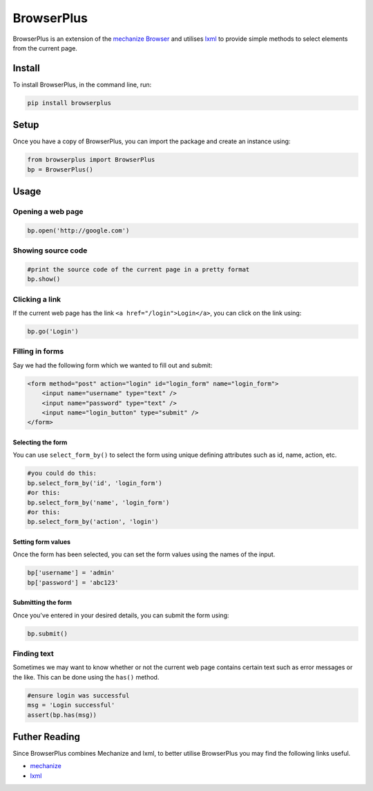 BrowserPlus
===========

BrowserPlus is an extension of the `mechanize
Browser <http://www.joesourcecode.com/Documentation/mechanize0.2.5/mechanize._mechanize.Browser-class.html>`__
and utilises `lxml <http://lxml.de/>`__ to provide simple methods to
select elements from the current page.

Install
-------

To install BrowserPlus, in the command line, run:

.. code:: bash

    pip install browserplus

Setup
-----

Once you have a copy of BrowserPlus, you can import the package and
create an instance using:

.. code:: python

    from browserplus import BrowserPlus
    bp = BrowserPlus()

Usage
-----

Opening a web page
~~~~~~~~~~~~~~~~~~

.. code:: python

    bp.open('http://google.com')

Showing source code
~~~~~~~~~~~~~~~~~~~

.. code:: python

    #print the source code of the current page in a pretty format
    bp.show()

Clicking a link
~~~~~~~~~~~~~~~

If the current web page has the link ``<a href="/login">Login</a>``, you
can click on the link using:

.. code:: python

    bp.go('Login')

Filling in forms
~~~~~~~~~~~~~~~~

Say we had the following form which we wanted to fill out and submit:

.. code:: html

    <form method="post" action="login" id="login_form" name="login_form">
        <input name="username" type="text" />
        <input name="password" type="text" />
        <input name="login_button" type="submit" />
    </form>

Selecting the form
^^^^^^^^^^^^^^^^^^

You can use ``select_form_by()`` to select the form using unique
defining attributes such as id, name, action, etc.

.. code:: python

    #you could do this:
    bp.select_form_by('id', 'login_form')
    #or this:
    bp.select_form_by('name', 'login_form')
    #or this:
    bp.select_form_by('action', 'login')

Setting form values
^^^^^^^^^^^^^^^^^^^

Once the form has been selected, you can set the form values using the
names of the input.

.. code:: python

    bp['username'] = 'admin'
    bp['password'] = 'abc123'

Submitting the form
^^^^^^^^^^^^^^^^^^^

Once you've entered in your desired details, you can submit the form
using:

.. code:: python

    bp.submit()

Finding text
~~~~~~~~~~~~

Sometimes we may want to know whether or not the current web page
contains certain text such as error messages or the like. This can be
done using the ``has()`` method.

.. code:: python

    #ensure login was successful
    msg = 'Login successful'
    assert(bp.has(msg)) 

Futher Reading
--------------

Since BrowserPlus combines Mechanize and lxml, to better utilise
BrowserPlus you may find the following links useful.

-  `mechanize <http://wwwsearch.sourceforge.net/mechanize/>`__
-  `lxml <http://lxml.de/>`__

